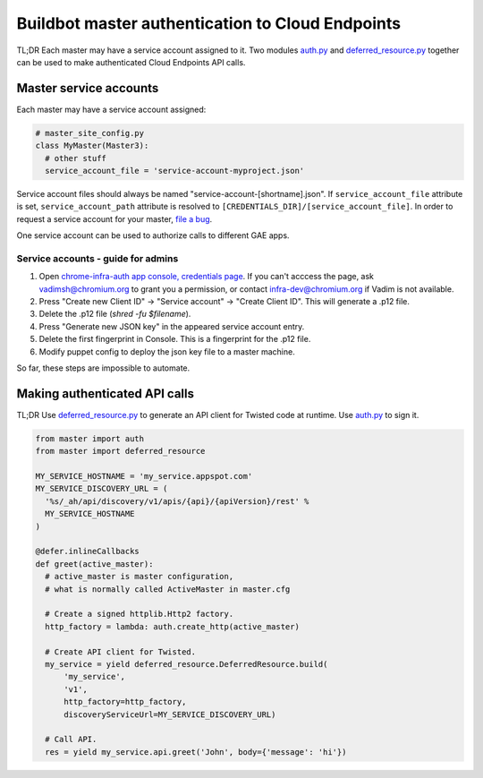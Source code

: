 Buildbot master authentication to Cloud Endpoints
=================================================

TL;DR Each master may have a service account assigned to it. Two modules
auth.py_ and deferred_resource.py_ together can be used to make authenticated
Cloud Endpoints API calls.

Master service accounts
-----------------------

Each master may have a service account assigned:

.. code-block:: python

    # master_site_config.py
    class MyMaster(Master3):
      # other stuff
      service_account_file = 'service-account-myproject.json'

Service account files should always be named "service-account-[shortname].json".
If ``service_account_file`` attribute is set, ``service_account_path`` attribute
is resolved to ``[CREDENTIALS_DIR]/[service_account_file]``.
In order to request a service account for your master, `file a bug`_.

One service account can be used to authorize calls to different GAE apps.

Service accounts - guide for admins
~~~~~~~~~~~~~~~~~~~~~~~~~~~~~~~~~~~

1. Open `chrome-infra-auth app console, credentials page`_. If you can't acccess
   the page, ask vadimsh@chromium.org to grant you a permission, or contact
   infra-dev@chromium.org if Vadim is not available.
2. Press "Create new Client ID" -> "Service account" -> "Create Client ID".
   This will generate a .p12 file.
3. Delete the .p12 file (`shred -fu $filename`).
4. Press "Generate new JSON key" in the appeared service account entry.
5. Delete the first fingerprint in Console. This is a fingerprint for the .p12
   file.
6. Modify puppet config to deploy the json key file to a master machine.

So far, these steps are impossible to automate.

Making authenticated API calls
------------------------------

TL;DR Use deferred_resource.py_ to generate an API client for
Twisted code at runtime. Use auth.py_ to sign it.

.. code-block:: python

  from master import auth
  from master import deferred_resource

  MY_SERVICE_HOSTNAME = 'my_service.appspot.com'
  MY_SERVICE_DISCOVERY_URL = (
    '%s/_ah/api/discovery/v1/apis/{api}/{apiVersion}/rest' %
    MY_SERVICE_HOSTNAME
  )

  @defer.inlineCallbacks
  def greet(active_master):
    # active_master is master configuration,
    # what is normally called ActiveMaster in master.cfg

    # Create a signed httplib.Http2 factory.
    http_factory = lambda: auth.create_http(active_master)

    # Create API client for Twisted.
    my_service = yield deferred_resource.DeferredResource.build(
        'my_service',
        'v1',
        http_factory=http_factory,
        discoveryServiceUrl=MY_SERVICE_DISCOVERY_URL)

    # Call API.
    res = yield my_service.api.greet('John', body={'message': 'hi'})

.. _auth.py: https://chromium.googlesource.com/chromium/tools/build/+/master/scripts/master/auth.py
.. _deferred_resource.py: https://chromium.googlesource.com/chromium/tools/build/+/master/scripts/master/deferred_resource.py
.. _`file a bug`: https://code.google.com/p/chromium/issues/entry?template=Build%20Infrastructure&labels=Infra-Labs,Restrict-View-Google&summary=Service%20account%20[short%20name]%20for%20master.[master_name]&comment=Please%20provide%20a%20service%20account%20json%20key%20file%20%22service-account-[short%20name].json%22%20on%20[master%20machine].%0A%0DInstructions%20for%20admins%20to%20create%20service%20accounts:%20https://sites.google.com/a/google.com/chrome-infrastructure/appspot-instances/buildbot-master-authentication-to-gae-apps
.. _`chrome-infra-auth app console, credentials page`: https://console.developers.google.com/project/chrome-infra-auth/apiui/credential